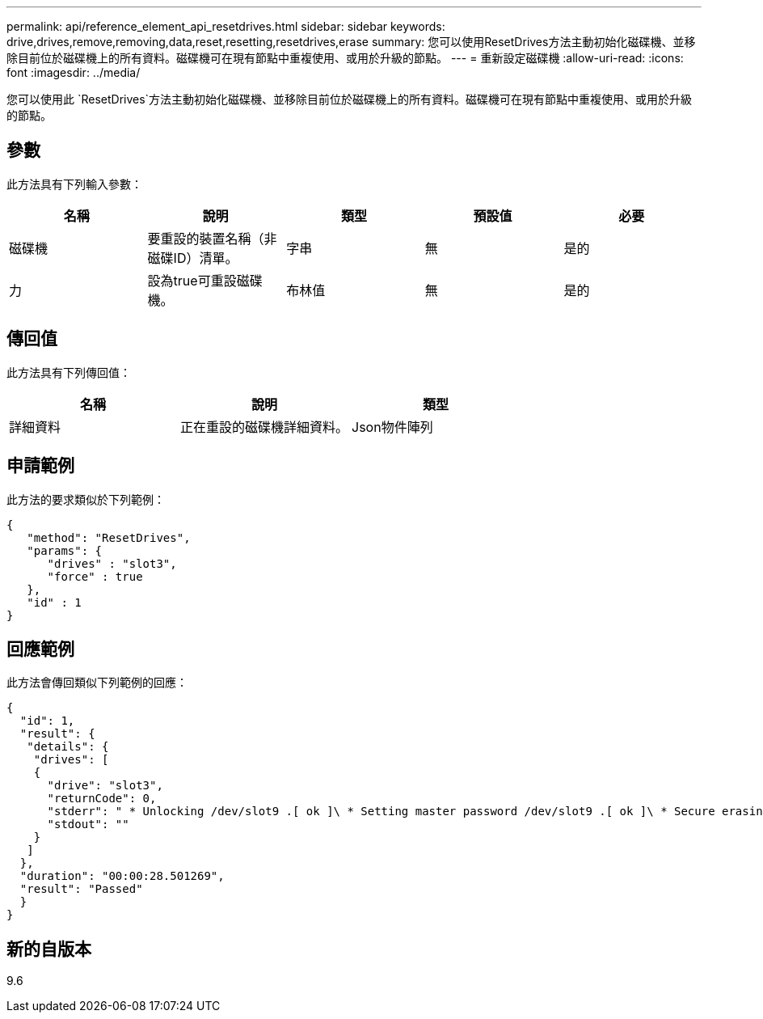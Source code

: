---
permalink: api/reference_element_api_resetdrives.html 
sidebar: sidebar 
keywords: drive,drives,remove,removing,data,reset,resetting,resetdrives,erase 
summary: 您可以使用ResetDrives方法主動初始化磁碟機、並移除目前位於磁碟機上的所有資料。磁碟機可在現有節點中重複使用、或用於升級的節點。 
---
= 重新設定磁碟機
:allow-uri-read: 
:icons: font
:imagesdir: ../media/


[role="lead"]
您可以使用此 `ResetDrives`方法主動初始化磁碟機、並移除目前位於磁碟機上的所有資料。磁碟機可在現有節點中重複使用、或用於升級的節點。



== 參數

此方法具有下列輸入參數：

|===
| 名稱 | 說明 | 類型 | 預設值 | 必要 


 a| 
磁碟機
 a| 
要重設的裝置名稱（非磁碟ID）清單。
 a| 
字串
 a| 
無
 a| 
是的



 a| 
力
 a| 
設為true可重設磁碟機。
 a| 
布林值
 a| 
無
 a| 
是的

|===


== 傳回值

此方法具有下列傳回值：

|===
| 名稱 | 說明 | 類型 


 a| 
詳細資料
 a| 
正在重設的磁碟機詳細資料。
 a| 
Json物件陣列

|===


== 申請範例

此方法的要求類似於下列範例：

[listing]
----
{
   "method": "ResetDrives",
   "params": {
      "drives" : "slot3",
      "force" : true
   },
   "id" : 1
}
----


== 回應範例

此方法會傳回類似下列範例的回應：

[listing]
----
{
  "id": 1,
  "result": {
   "details": {
    "drives": [
    {
      "drive": "slot3",
      "returnCode": 0,
      "stderr": " * Unlocking /dev/slot9 .[ ok ]\ * Setting master password /dev/slot9 .[ ok ]\ * Secure erasing /dev/slot9 (hdparm) [tries=0/1] ...........................[ ok ]",
      "stdout": ""
    }
   ]
  },
  "duration": "00:00:28.501269",
  "result": "Passed"
  }
}
----


== 新的自版本

9.6
